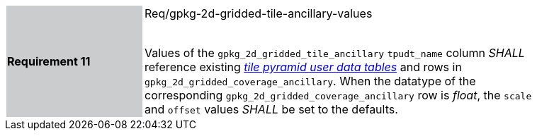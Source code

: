 [width="90%",cols="2,6"]
|===
|*Requirement 11* {set:cellbgcolor:#CACCCE}| Req/gpkg-2d-gridded-tile-ancillary-values +
 +

Values of the `gpkg_2d_gridded_tile_ancillary` `tpudt_name` column _SHALL_ reference existing http://www.geopackage.org/spec/#tiles_user_tables[_tile pyramid user data tables_] and rows in `gpkg_2d_gridded_coverage_ancillary`. When the datatype of the corresponding `gpkg_2d_gridded_coverage_ancillary` row is _float_, the `scale` and `offset` values _SHALL_ be set to the defaults. {set:cellbgcolor:#FFFFFF}
|===
